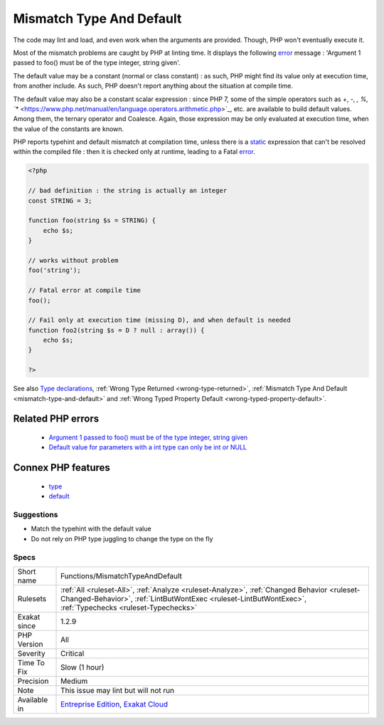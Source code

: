 .. _functions-mismatchtypeanddefault:

.. _mismatch-type-and-default:

Mismatch Type And Default
+++++++++++++++++++++++++

.. meta::
	:description:
		Mismatch Type And Default: The argument typehint and its default value don't match.
	:twitter:card: summary_large_image
	:twitter:site: @exakat
	:twitter:title: Mismatch Type And Default
	:twitter:description: Mismatch Type And Default: The argument typehint and its default value don't match
	:twitter:creator: @exakat
	:twitter:image:src: https://www.exakat.io/wp-content/uploads/2020/06/logo-exakat.png
	:og:image: https://www.exakat.io/wp-content/uploads/2020/06/logo-exakat.png
	:og:title: Mismatch Type And Default
	:og:type: article
	:og:description: The argument typehint and its default value don't match
	:og:url: https://exakat.readthedocs.io/en/latest/Reference/Rules/Mismatch Type And Default.html
	:og:locale: en
.. raw:: html	<script type="application/ld+json">{"@context":"https:\/\/schema.org","@graph":[{"@type":"WebPage","@id":"https:\/\/php-tips.readthedocs.io\/en\/latest\/Reference\/Rules\/Functions\/MismatchTypeAndDefault.html","url":"https:\/\/php-tips.readthedocs.io\/en\/latest\/Reference\/Rules\/Functions\/MismatchTypeAndDefault.html","name":"Mismatch Type And Default","isPartOf":{"@id":"https:\/\/www.exakat.io\/"},"datePublished":"Thu, 23 Jan 2025 14:24:26 +0000","dateModified":"Thu, 23 Jan 2025 14:24:26 +0000","description":"The argument typehint and its default value don't match","inLanguage":"en-US","potentialAction":[{"@type":"ReadAction","target":["https:\/\/exakat.readthedocs.io\/en\/latest\/Mismatch Type And Default.html"]}]},{"@type":"WebSite","@id":"https:\/\/www.exakat.io\/","url":"https:\/\/www.exakat.io\/","name":"Exakat","description":"Smart PHP static analysis","inLanguage":"en-US"}]}</script>The argument typehint and its default value don't match. 

The code may lint and load, and even work when the arguments are provided. Though, PHP won't eventually execute it. 

Most of the mismatch problems are caught by PHP at linting time. It displays the following `error <https://www.php.net/error>`_ message : 'Argument 1 passed to foo() must be of the type integer, string given'.

The default value may be a constant (normal or class constant) : as such, PHP might find its value only at execution time, from another include. As such, PHP doesn't report anything about the situation at compile time.

The default value may also be a constant scalar expression : since PHP 7, some of the simple operators such as +, -, *, %, `** <https://www.php.net/manual/en/language.operators.arithmetic.php>`_, etc. are available to build default values. Among them, the ternary operator and Coalesce. Again, those expression may be only evaluated at execution time, when the value of the constants are known. 

PHP reports typehint and default mismatch at compilation time, unless there is a `static <https://www.php.net/manual/en/language.oop5.static.php>`_ expression that can't be resolved within the compiled file : then it is checked only at runtime, leading to a Fatal `error <https://www.php.net/error>`_.

.. code-block:: php
   
   <?php
   
   // bad definition : the string is actually an integer
   const STRING = 3;
   
   function foo(string $s = STRING) {
       echo $s;
   }
   
   // works without problem
   foo('string');
   
   // Fatal error at compile time
   foo();
   
   // Fail only at execution time (missing D), and when default is needed
   function foo2(string $s = D ? null : array()) {
       echo $s;
   }
   
   ?>

See also `Type declarations <https://www.php.net/manual/en/functions.arguments.php#functions.arguments.type-declaration>`_, :ref:`Wrong Type Returned <wrong-type-returned>`, :ref:`Mismatch Type And Default <mismatch-type-and-default>` and :ref:`Wrong Typed Property Default <wrong-typed-property-default>`.

Related PHP errors 
-------------------

  + `Argument 1 passed to foo() must be of the type integer, string given <https://php-errors.readthedocs.io/en/latest/messages/argument-%23%25d-%28%24%25s%29-must-be-of-type-%25s%2C-%25s-given.html>`_
  + `Default value for parameters with a int type can only be int or NULL <https://php-errors.readthedocs.io/en/latest/messages/default-value-for-parameters-with-a-%25s-type-can-only-be-%25s-or-null.html>`_



Connex PHP features
-------------------

  + `type <https://php-dictionary.readthedocs.io/en/latest/dictionary/type.ini.html>`_
  + `default <https://php-dictionary.readthedocs.io/en/latest/dictionary/default.ini.html>`_


Suggestions
___________

* Match the typehint with the default value
* Do not rely on PHP type juggling to change the type on the fly




Specs
_____

+--------------+----------------------------------------------------------------------------------------------------------------------------------------------------------------------------------------------------------+
| Short name   | Functions/MismatchTypeAndDefault                                                                                                                                                                         |
+--------------+----------------------------------------------------------------------------------------------------------------------------------------------------------------------------------------------------------+
| Rulesets     | :ref:`All <ruleset-All>`, :ref:`Analyze <ruleset-Analyze>`, :ref:`Changed Behavior <ruleset-Changed-Behavior>`, :ref:`LintButWontExec <ruleset-LintButWontExec>`, :ref:`Typechecks <ruleset-Typechecks>` |
+--------------+----------------------------------------------------------------------------------------------------------------------------------------------------------------------------------------------------------+
| Exakat since | 1.2.9                                                                                                                                                                                                    |
+--------------+----------------------------------------------------------------------------------------------------------------------------------------------------------------------------------------------------------+
| PHP Version  | All                                                                                                                                                                                                      |
+--------------+----------------------------------------------------------------------------------------------------------------------------------------------------------------------------------------------------------+
| Severity     | Critical                                                                                                                                                                                                 |
+--------------+----------------------------------------------------------------------------------------------------------------------------------------------------------------------------------------------------------+
| Time To Fix  | Slow (1 hour)                                                                                                                                                                                            |
+--------------+----------------------------------------------------------------------------------------------------------------------------------------------------------------------------------------------------------+
| Precision    | Medium                                                                                                                                                                                                   |
+--------------+----------------------------------------------------------------------------------------------------------------------------------------------------------------------------------------------------------+
| Note         | This issue may lint but will not run                                                                                                                                                                     |
+--------------+----------------------------------------------------------------------------------------------------------------------------------------------------------------------------------------------------------+
| Available in | `Entreprise Edition <https://www.exakat.io/entreprise-edition>`_, `Exakat Cloud <https://www.exakat.io/exakat-cloud/>`_                                                                                  |
+--------------+----------------------------------------------------------------------------------------------------------------------------------------------------------------------------------------------------------+


